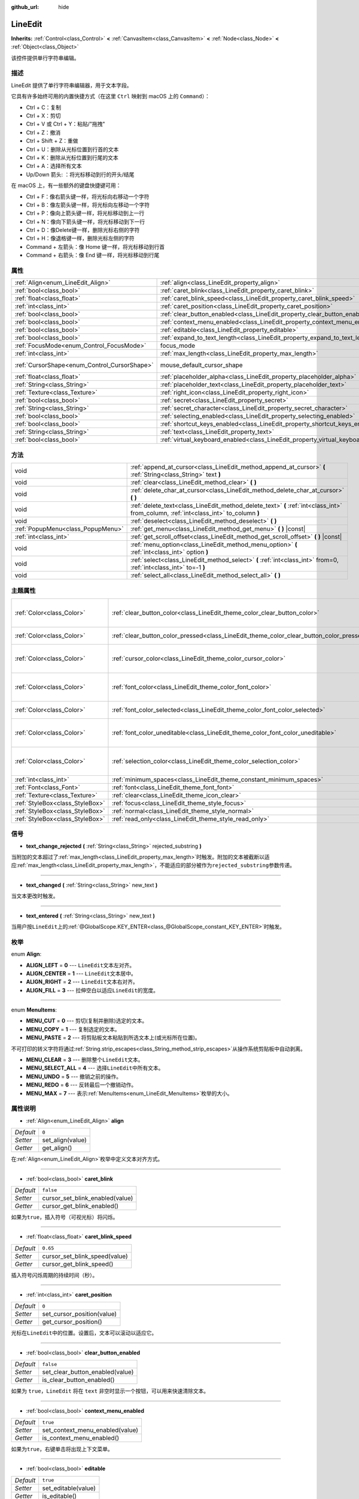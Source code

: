 :github_url: hide

.. Generated automatically by doc/tools/make_rst.py in GaaeExplorer's source tree.
.. DO NOT EDIT THIS FILE, but the LineEdit.xml source instead.
.. The source is found in doc/classes or modules/<name>/doc_classes.

.. _class_LineEdit:

LineEdit
========

**Inherits:** :ref:`Control<class_Control>` **<** :ref:`CanvasItem<class_CanvasItem>` **<** :ref:`Node<class_Node>` **<** :ref:`Object<class_Object>`

该控件提供单行字符串编辑。

描述
----

LineEdit 提供了单行字符串编辑器，用于文本字段。

它具有许多始终可用的内置快捷方式（在这里 ``Ctrl`` 映射到 macOS 上的 ``Command``\ ）：

- Ctrl + C：复制

- Ctrl + X：剪切

- Ctrl + V 或 Ctrl + Y：粘贴/"拖拽"

- Ctrl + Z：撤消

- Ctrl + Shift + Z：重做

- Ctrl + U：删除从光标位置到行首的文本

- Ctrl + K：删除从光标位置到行尾的文本

- Ctrl + A：选择所有文本

- Up/Down 箭头: ：将光标移动到行的开头/结尾

在 macOS 上，有一些额外的键盘快捷键可用：

- Ctrl + F：像右箭头键一样，将光标向右移动一个字符

- Ctrl + B：像左箭头键一样，将光标向左移动一个字符

- Ctrl + P：像向上箭头键一样，将光标移动到上一行

- Ctrl + N：像向下箭头键一样，将光标移动到下一行

- Ctrl + D：像Delete键一样，删除光标右侧的字符

- Ctrl + H：像退格键一样，删除光标左侧的字符

- Command + 左箭头：像 Home 键一样，将光标移动到行首

- Command + 右箭头：像 End 键一样，将光标移动到行尾

属性
----

+----------------------------------------------+-----------------------------------------------------------------------------------+-------------------------------------------------------------------------------------+
| :ref:`Align<enum_LineEdit_Align>`            | :ref:`align<class_LineEdit_property_align>`                                       | ``0``                                                                               |
+----------------------------------------------+-----------------------------------------------------------------------------------+-------------------------------------------------------------------------------------+
| :ref:`bool<class_bool>`                      | :ref:`caret_blink<class_LineEdit_property_caret_blink>`                           | ``false``                                                                           |
+----------------------------------------------+-----------------------------------------------------------------------------------+-------------------------------------------------------------------------------------+
| :ref:`float<class_float>`                    | :ref:`caret_blink_speed<class_LineEdit_property_caret_blink_speed>`               | ``0.65``                                                                            |
+----------------------------------------------+-----------------------------------------------------------------------------------+-------------------------------------------------------------------------------------+
| :ref:`int<class_int>`                        | :ref:`caret_position<class_LineEdit_property_caret_position>`                     | ``0``                                                                               |
+----------------------------------------------+-----------------------------------------------------------------------------------+-------------------------------------------------------------------------------------+
| :ref:`bool<class_bool>`                      | :ref:`clear_button_enabled<class_LineEdit_property_clear_button_enabled>`         | ``false``                                                                           |
+----------------------------------------------+-----------------------------------------------------------------------------------+-------------------------------------------------------------------------------------+
| :ref:`bool<class_bool>`                      | :ref:`context_menu_enabled<class_LineEdit_property_context_menu_enabled>`         | ``true``                                                                            |
+----------------------------------------------+-----------------------------------------------------------------------------------+-------------------------------------------------------------------------------------+
| :ref:`bool<class_bool>`                      | :ref:`editable<class_LineEdit_property_editable>`                                 | ``true``                                                                            |
+----------------------------------------------+-----------------------------------------------------------------------------------+-------------------------------------------------------------------------------------+
| :ref:`bool<class_bool>`                      | :ref:`expand_to_text_length<class_LineEdit_property_expand_to_text_length>`       | ``false``                                                                           |
+----------------------------------------------+-----------------------------------------------------------------------------------+-------------------------------------------------------------------------------------+
| :ref:`FocusMode<enum_Control_FocusMode>`     | focus_mode                                                                        | ``2`` (overrides :ref:`Control<class_Control_property_focus_mode>`)                 |
+----------------------------------------------+-----------------------------------------------------------------------------------+-------------------------------------------------------------------------------------+
| :ref:`int<class_int>`                        | :ref:`max_length<class_LineEdit_property_max_length>`                             | ``0``                                                                               |
+----------------------------------------------+-----------------------------------------------------------------------------------+-------------------------------------------------------------------------------------+
| :ref:`CursorShape<enum_Control_CursorShape>` | mouse_default_cursor_shape                                                        | ``1`` (overrides :ref:`Control<class_Control_property_mouse_default_cursor_shape>`) |
+----------------------------------------------+-----------------------------------------------------------------------------------+-------------------------------------------------------------------------------------+
| :ref:`float<class_float>`                    | :ref:`placeholder_alpha<class_LineEdit_property_placeholder_alpha>`               | ``0.6``                                                                             |
+----------------------------------------------+-----------------------------------------------------------------------------------+-------------------------------------------------------------------------------------+
| :ref:`String<class_String>`                  | :ref:`placeholder_text<class_LineEdit_property_placeholder_text>`                 | ``""``                                                                              |
+----------------------------------------------+-----------------------------------------------------------------------------------+-------------------------------------------------------------------------------------+
| :ref:`Texture<class_Texture>`                | :ref:`right_icon<class_LineEdit_property_right_icon>`                             |                                                                                     |
+----------------------------------------------+-----------------------------------------------------------------------------------+-------------------------------------------------------------------------------------+
| :ref:`bool<class_bool>`                      | :ref:`secret<class_LineEdit_property_secret>`                                     | ``false``                                                                           |
+----------------------------------------------+-----------------------------------------------------------------------------------+-------------------------------------------------------------------------------------+
| :ref:`String<class_String>`                  | :ref:`secret_character<class_LineEdit_property_secret_character>`                 | ``"*"``                                                                             |
+----------------------------------------------+-----------------------------------------------------------------------------------+-------------------------------------------------------------------------------------+
| :ref:`bool<class_bool>`                      | :ref:`selecting_enabled<class_LineEdit_property_selecting_enabled>`               | ``true``                                                                            |
+----------------------------------------------+-----------------------------------------------------------------------------------+-------------------------------------------------------------------------------------+
| :ref:`bool<class_bool>`                      | :ref:`shortcut_keys_enabled<class_LineEdit_property_shortcut_keys_enabled>`       | ``true``                                                                            |
+----------------------------------------------+-----------------------------------------------------------------------------------+-------------------------------------------------------------------------------------+
| :ref:`String<class_String>`                  | :ref:`text<class_LineEdit_property_text>`                                         | ``""``                                                                              |
+----------------------------------------------+-----------------------------------------------------------------------------------+-------------------------------------------------------------------------------------+
| :ref:`bool<class_bool>`                      | :ref:`virtual_keyboard_enabled<class_LineEdit_property_virtual_keyboard_enabled>` | ``true``                                                                            |
+----------------------------------------------+-----------------------------------------------------------------------------------+-------------------------------------------------------------------------------------+

方法
----

+-----------------------------------+--------------------------------------------------------------------------------------------------------------------------------------+
| void                              | :ref:`append_at_cursor<class_LineEdit_method_append_at_cursor>` **(** :ref:`String<class_String>` text **)**                         |
+-----------------------------------+--------------------------------------------------------------------------------------------------------------------------------------+
| void                              | :ref:`clear<class_LineEdit_method_clear>` **(** **)**                                                                                |
+-----------------------------------+--------------------------------------------------------------------------------------------------------------------------------------+
| void                              | :ref:`delete_char_at_cursor<class_LineEdit_method_delete_char_at_cursor>` **(** **)**                                                |
+-----------------------------------+--------------------------------------------------------------------------------------------------------------------------------------+
| void                              | :ref:`delete_text<class_LineEdit_method_delete_text>` **(** :ref:`int<class_int>` from_column, :ref:`int<class_int>` to_column **)** |
+-----------------------------------+--------------------------------------------------------------------------------------------------------------------------------------+
| void                              | :ref:`deselect<class_LineEdit_method_deselect>` **(** **)**                                                                          |
+-----------------------------------+--------------------------------------------------------------------------------------------------------------------------------------+
| :ref:`PopupMenu<class_PopupMenu>` | :ref:`get_menu<class_LineEdit_method_get_menu>` **(** **)** |const|                                                                  |
+-----------------------------------+--------------------------------------------------------------------------------------------------------------------------------------+
| :ref:`int<class_int>`             | :ref:`get_scroll_offset<class_LineEdit_method_get_scroll_offset>` **(** **)** |const|                                                |
+-----------------------------------+--------------------------------------------------------------------------------------------------------------------------------------+
| void                              | :ref:`menu_option<class_LineEdit_method_menu_option>` **(** :ref:`int<class_int>` option **)**                                       |
+-----------------------------------+--------------------------------------------------------------------------------------------------------------------------------------+
| void                              | :ref:`select<class_LineEdit_method_select>` **(** :ref:`int<class_int>` from=0, :ref:`int<class_int>` to=-1 **)**                    |
+-----------------------------------+--------------------------------------------------------------------------------------------------------------------------------------+
| void                              | :ref:`select_all<class_LineEdit_method_select_all>` **(** **)**                                                                      |
+-----------------------------------+--------------------------------------------------------------------------------------------------------------------------------------+

主题属性
--------

+---------------------------------+------------------------------------------------------------------------------------------+------------------------------------+
| :ref:`Color<class_Color>`       | :ref:`clear_button_color<class_LineEdit_theme_color_clear_button_color>`                 | ``Color( 0.88, 0.88, 0.88, 1 )``   |
+---------------------------------+------------------------------------------------------------------------------------------+------------------------------------+
| :ref:`Color<class_Color>`       | :ref:`clear_button_color_pressed<class_LineEdit_theme_color_clear_button_color_pressed>` | ``Color( 1, 1, 1, 1 )``            |
+---------------------------------+------------------------------------------------------------------------------------------+------------------------------------+
| :ref:`Color<class_Color>`       | :ref:`cursor_color<class_LineEdit_theme_color_cursor_color>`                             | ``Color( 0.94, 0.94, 0.94, 1 )``   |
+---------------------------------+------------------------------------------------------------------------------------------+------------------------------------+
| :ref:`Color<class_Color>`       | :ref:`font_color<class_LineEdit_theme_color_font_color>`                                 | ``Color( 0.88, 0.88, 0.88, 1 )``   |
+---------------------------------+------------------------------------------------------------------------------------------+------------------------------------+
| :ref:`Color<class_Color>`       | :ref:`font_color_selected<class_LineEdit_theme_color_font_color_selected>`               | ``Color( 0, 0, 0, 1 )``            |
+---------------------------------+------------------------------------------------------------------------------------------+------------------------------------+
| :ref:`Color<class_Color>`       | :ref:`font_color_uneditable<class_LineEdit_theme_color_font_color_uneditable>`           | ``Color( 0.88, 0.88, 0.88, 0.5 )`` |
+---------------------------------+------------------------------------------------------------------------------------------+------------------------------------+
| :ref:`Color<class_Color>`       | :ref:`selection_color<class_LineEdit_theme_color_selection_color>`                       | ``Color( 0.49, 0.49, 0.49, 1 )``   |
+---------------------------------+------------------------------------------------------------------------------------------+------------------------------------+
| :ref:`int<class_int>`           | :ref:`minimum_spaces<class_LineEdit_theme_constant_minimum_spaces>`                      | ``12``                             |
+---------------------------------+------------------------------------------------------------------------------------------+------------------------------------+
| :ref:`Font<class_Font>`         | :ref:`font<class_LineEdit_theme_font_font>`                                              |                                    |
+---------------------------------+------------------------------------------------------------------------------------------+------------------------------------+
| :ref:`Texture<class_Texture>`   | :ref:`clear<class_LineEdit_theme_icon_clear>`                                            |                                    |
+---------------------------------+------------------------------------------------------------------------------------------+------------------------------------+
| :ref:`StyleBox<class_StyleBox>` | :ref:`focus<class_LineEdit_theme_style_focus>`                                           |                                    |
+---------------------------------+------------------------------------------------------------------------------------------+------------------------------------+
| :ref:`StyleBox<class_StyleBox>` | :ref:`normal<class_LineEdit_theme_style_normal>`                                         |                                    |
+---------------------------------+------------------------------------------------------------------------------------------+------------------------------------+
| :ref:`StyleBox<class_StyleBox>` | :ref:`read_only<class_LineEdit_theme_style_read_only>`                                   |                                    |
+---------------------------------+------------------------------------------------------------------------------------------+------------------------------------+

信号
----

.. _class_LineEdit_signal_text_change_rejected:

- **text_change_rejected** **(** :ref:`String<class_String>` rejected_substring **)**

当附加的文本超过了\ :ref:`max_length<class_LineEdit_property_max_length>`\ 时触发。附加的文本被截断以适应\ :ref:`max_length<class_LineEdit_property_max_length>`\ ，不能适应的部分被作为\ ``rejected_substring``\ 参数传递。

----

.. _class_LineEdit_signal_text_changed:

- **text_changed** **(** :ref:`String<class_String>` new_text **)**

当文本更改时触发。

----

.. _class_LineEdit_signal_text_entered:

- **text_entered** **(** :ref:`String<class_String>` new_text **)**

当用户按\ ``LineEdit``\ 上的\ :ref:`@GlobalScope.KEY_ENTER<class_@GlobalScope_constant_KEY_ENTER>`\ 时触发。

枚举
----

.. _enum_LineEdit_Align:

.. _class_LineEdit_constant_ALIGN_LEFT:

.. _class_LineEdit_constant_ALIGN_CENTER:

.. _class_LineEdit_constant_ALIGN_RIGHT:

.. _class_LineEdit_constant_ALIGN_FILL:

enum **Align**:

- **ALIGN_LEFT** = **0** --- ``LineEdit``\ 文本左对齐。

- **ALIGN_CENTER** = **1** --- ``LineEdit``\ 文本居中。

- **ALIGN_RIGHT** = **2** --- ``LineEdit``\ 文本右对齐。

- **ALIGN_FILL** = **3** --- 拉伸空白以适应\ ``LineEdit``\ 的宽度。

----

.. _enum_LineEdit_MenuItems:

.. _class_LineEdit_constant_MENU_CUT:

.. _class_LineEdit_constant_MENU_COPY:

.. _class_LineEdit_constant_MENU_PASTE:

.. _class_LineEdit_constant_MENU_CLEAR:

.. _class_LineEdit_constant_MENU_SELECT_ALL:

.. _class_LineEdit_constant_MENU_UNDO:

.. _class_LineEdit_constant_MENU_REDO:

.. _class_LineEdit_constant_MENU_MAX:

enum **MenuItems**:

- **MENU_CUT** = **0** --- 剪切(复制并删除)选定的文本。

- **MENU_COPY** = **1** --- 复制选定的文本。

- **MENU_PASTE** = **2** --- 将剪贴板文本粘贴到所选文本上(或光标所在位置)。

不可打印的转义字符将通过\ :ref:`String.strip_escapes<class_String_method_strip_escapes>`\ 从操作系统剪贴板中自动剥离。

- **MENU_CLEAR** = **3** --- 删除整个\ ``LineEdit``\ 文本。

- **MENU_SELECT_ALL** = **4** --- 选择\ ``LineEdit``\ 中所有文本。

- **MENU_UNDO** = **5** --- 撤销之前的操作。

- **MENU_REDO** = **6** --- 反转最后一个撤销动作。

- **MENU_MAX** = **7** --- 表示\ :ref:`MenuItems<enum_LineEdit_MenuItems>`\ 枚举的大小。

属性说明
--------

.. _class_LineEdit_property_align:

- :ref:`Align<enum_LineEdit_Align>` **align**

+-----------+------------------+
| *Default* | ``0``            |
+-----------+------------------+
| *Setter*  | set_align(value) |
+-----------+------------------+
| *Getter*  | get_align()      |
+-----------+------------------+

在\ :ref:`Align<enum_LineEdit_Align>`\ 枚举中定义文本对齐方式。

----

.. _class_LineEdit_property_caret_blink:

- :ref:`bool<class_bool>` **caret_blink**

+-----------+---------------------------------+
| *Default* | ``false``                       |
+-----------+---------------------------------+
| *Setter*  | cursor_set_blink_enabled(value) |
+-----------+---------------------------------+
| *Getter*  | cursor_get_blink_enabled()      |
+-----------+---------------------------------+

如果为\ ``true``\ ，插入符号（可视光标）将闪烁。

----

.. _class_LineEdit_property_caret_blink_speed:

- :ref:`float<class_float>` **caret_blink_speed**

+-----------+-------------------------------+
| *Default* | ``0.65``                      |
+-----------+-------------------------------+
| *Setter*  | cursor_set_blink_speed(value) |
+-----------+-------------------------------+
| *Getter*  | cursor_get_blink_speed()      |
+-----------+-------------------------------+

插入符号闪烁周期的持续时间（秒）。

----

.. _class_LineEdit_property_caret_position:

- :ref:`int<class_int>` **caret_position**

+-----------+----------------------------+
| *Default* | ``0``                      |
+-----------+----------------------------+
| *Setter*  | set_cursor_position(value) |
+-----------+----------------------------+
| *Getter*  | get_cursor_position()      |
+-----------+----------------------------+

光标在\ ``LineEdit``\ 中的位置。设置后，文本可以滚动以适应它。

----

.. _class_LineEdit_property_clear_button_enabled:

- :ref:`bool<class_bool>` **clear_button_enabled**

+-----------+---------------------------------+
| *Default* | ``false``                       |
+-----------+---------------------------------+
| *Setter*  | set_clear_button_enabled(value) |
+-----------+---------------------------------+
| *Getter*  | is_clear_button_enabled()       |
+-----------+---------------------------------+

如果为 ``true``\ ，\ ``LineEdit`` 将在 ``text`` 非空时显示一个按钮，可以用来快速清除文本。

----

.. _class_LineEdit_property_context_menu_enabled:

- :ref:`bool<class_bool>` **context_menu_enabled**

+-----------+---------------------------------+
| *Default* | ``true``                        |
+-----------+---------------------------------+
| *Setter*  | set_context_menu_enabled(value) |
+-----------+---------------------------------+
| *Getter*  | is_context_menu_enabled()       |
+-----------+---------------------------------+

如果为\ ``true``\ ，右键单击将出现上下文菜单。

----

.. _class_LineEdit_property_editable:

- :ref:`bool<class_bool>` **editable**

+-----------+---------------------+
| *Default* | ``true``            |
+-----------+---------------------+
| *Setter*  | set_editable(value) |
+-----------+---------------------+
| *Getter*  | is_editable()       |
+-----------+---------------------+

如果为\ ``false``\ ，则不能修改现在的文本，也不能添加新文本。

----

.. _class_LineEdit_property_expand_to_text_length:

- :ref:`bool<class_bool>` **expand_to_text_length**

+-----------+----------------------------------+
| *Default* | ``false``                        |
+-----------+----------------------------------+
| *Setter*  | set_expand_to_text_length(value) |
+-----------+----------------------------------+
| *Getter*  | get_expand_to_text_length()      |
+-----------+----------------------------------+

如果\ ``true``\ ，则\ ``LineEdit``\ 宽度将增加到比\ :ref:`text<class_LineEdit_property_text>`\ 长。如果\ :ref:`text<class_LineEdit_property_text>`\ 被缩短，它将\ **不**\ 压缩。

----

.. _class_LineEdit_property_max_length:

- :ref:`int<class_int>` **max_length**

+-----------+-----------------------+
| *Default* | ``0``                 |
+-----------+-----------------------+
| *Setter*  | set_max_length(value) |
+-----------+-----------------------+
| *Getter*  | get_max_length()      |
+-----------+-----------------------+

在\ ``LineEdit``\ 内可输入的最大字符量。如果\ ``0``\ ，则没有限制。

当定义了限制时，超过\ :ref:`max_length<class_LineEdit_property_max_length>`\ 的字符会被截断。这在设置最大长度时现有的 :ref:`text<class_LineEdit_property_text>` 内容，或在\ ``LineEdit``\ 中插入的新文本，包括粘贴时发生。如果任何输入的文本被截断，\ :ref:`text_change_rejected<class_LineEdit_signal_text_change_rejected>`\ 信号将以被截断的子串为参数发送出来。

\ **例如:**\ 

::

    text = "Hello world"
    max_length = 5
    # `text` becomes "Hello".
    max_length = 10
    text += " goodbye"
    # `text` becomes "Hello good".
    # `text_change_rejected` is emitted with "bye" as parameter.

----

.. _class_LineEdit_property_placeholder_alpha:

- :ref:`float<class_float>` **placeholder_alpha**

+-----------+------------------------------+
| *Default* | ``0.6``                      |
+-----------+------------------------------+
| *Setter*  | set_placeholder_alpha(value) |
+-----------+------------------------------+
| *Getter*  | get_placeholder_alpha()      |
+-----------+------------------------------+

:ref:`placeholder_text<class_LineEdit_property_placeholder_text>`\ 的不透明度。值从\ ``0``\ 到\ ``1``\ 。

----

.. _class_LineEdit_property_placeholder_text:

- :ref:`String<class_String>` **placeholder_text**

+-----------+------------------------+
| *Default* | ``""``                 |
+-----------+------------------------+
| *Setter*  | set_placeholder(value) |
+-----------+------------------------+
| *Getter*  | get_placeholder()      |
+-----------+------------------------+

当\ ``LineEdit``\ 为空时显示的文本。它\ **不是**\ ``LineEdit``\ 的默认值（见 :ref:`text<class_LineEdit_property_text>`\ ）。

----

.. _class_LineEdit_property_right_icon:

- :ref:`Texture<class_Texture>` **right_icon**

+----------+-----------------------+
| *Setter* | set_right_icon(value) |
+----------+-----------------------+
| *Getter* | get_right_icon()      |
+----------+-----------------------+

如果没有\ :ref:`text<class_LineEdit_property_text>`\ ，或如果\ :ref:`clear_button_enabled<class_LineEdit_property_clear_button_enabled>`\ 设置为\ ``false``\ ，则设置将出现在\ ``LineEdit``\ 右端的图标。

----

.. _class_LineEdit_property_secret:

- :ref:`bool<class_bool>` **secret**

+-----------+-------------------+
| *Default* | ``false``         |
+-----------+-------------------+
| *Setter*  | set_secret(value) |
+-----------+-------------------+
| *Getter*  | is_secret()       |
+-----------+-------------------+

如果为\ ``true``\ ，每个字符都会被替换成密码字符（参考\ :ref:`secret_character<class_LineEdit_property_secret_character>`\ ）。

----

.. _class_LineEdit_property_secret_character:

- :ref:`String<class_String>` **secret_character**

+-----------+-----------------------------+
| *Default* | ``"*"``                     |
+-----------+-----------------------------+
| *Setter*  | set_secret_character(value) |
+-----------+-----------------------------+
| *Getter*  | get_secret_character()      |
+-----------+-----------------------------+

用来作为密码输入的字符（默认为 "\*"）。只能用一个字符作为密码字符。

----

.. _class_LineEdit_property_selecting_enabled:

- :ref:`bool<class_bool>` **selecting_enabled**

+-----------+------------------------------+
| *Default* | ``true``                     |
+-----------+------------------------------+
| *Setter*  | set_selecting_enabled(value) |
+-----------+------------------------------+
| *Getter*  | is_selecting_enabled()       |
+-----------+------------------------------+

如果为\ ``false``\ ，则无法用鼠标或键盘选择文本。

----

.. _class_LineEdit_property_shortcut_keys_enabled:

- :ref:`bool<class_bool>` **shortcut_keys_enabled**

+-----------+----------------------------------+
| *Default* | ``true``                         |
+-----------+----------------------------------+
| *Setter*  | set_shortcut_keys_enabled(value) |
+-----------+----------------------------------+
| *Getter*  | is_shortcut_keys_enabled()       |
+-----------+----------------------------------+

如果为\ ``false``\ ，快捷键将被禁用。

----

.. _class_LineEdit_property_text:

- :ref:`String<class_String>` **text**

+-----------+-----------------+
| *Default* | ``""``          |
+-----------+-----------------+
| *Setter*  | set_text(value) |
+-----------+-----------------+
| *Getter*  | get_text()      |
+-----------+-----------------+

``LineEdit``\ 的字符串值。

\ **注意:**\ 使用这个属性更改文本不会触发\ :ref:`text_changed<class_LineEdit_signal_text_changed>`\ 信号。

----

.. _class_LineEdit_property_virtual_keyboard_enabled:

- :ref:`bool<class_bool>` **virtual_keyboard_enabled**

+-----------+-------------------------------------+
| *Default* | ``true``                            |
+-----------+-------------------------------------+
| *Setter*  | set_virtual_keyboard_enabled(value) |
+-----------+-------------------------------------+
| *Getter*  | is_virtual_keyboard_enabled()       |
+-----------+-------------------------------------+

如果\ ``true``\ ，则本机虚拟键盘将显示在支持它的平台上。

方法说明
--------

.. _class_LineEdit_method_append_at_cursor:

- void **append_at_cursor** **(** :ref:`String<class_String>` text **)**

在光标后添加\ ``text``\ 文本。如果产生的值长于\ :ref:`max_length<class_LineEdit_property_max_length>`\ ，则不会发生任何事情。

----

.. _class_LineEdit_method_clear:

- void **clear** **(** **)**

擦除 ``LineEdit`` 的 :ref:`text<class_LineEdit_property_text>`\ 文本 。

----

.. _class_LineEdit_method_delete_char_at_cursor:

- void **delete_char_at_cursor** **(** **)**

在光标的当前位置删除一个字符（相当于按\ ``Delete``\ 键）。

----

.. _class_LineEdit_method_delete_text:

- void **delete_text** **(** :ref:`int<class_int>` from_column, :ref:`int<class_int>` to_column **)**

删除从\ ``from_column``\ 到\ ``to_column``\ 位置的文本\ :ref:`text<class_LineEdit_property_text>`\ 的一部分。两个参数都应该在文本的长度之内。

----

.. _class_LineEdit_method_deselect:

- void **deselect** **(** **)**

清除当前选择。

----

.. _class_LineEdit_method_get_menu:

- :ref:`PopupMenu<class_PopupMenu>` **get_menu** **(** **)** |const|

返回这个\ ``LineEdit``\ 的\ :ref:`PopupMenu<class_PopupMenu>`\ 。默认情况下，这个菜单在右键点击\ ``LineEdit``\ 时显示。

\ **警告：** 这是一个必要的内部节点，移除和释放它可能会导致崩溃。如果你想隐藏它或它的任何子节点，请使用其的 :ref:`CanvasItem.visible<class_CanvasItem_property_visible>` 属性。

----

.. _class_LineEdit_method_get_scroll_offset:

- :ref:`int<class_int>` **get_scroll_offset** **(** **)** |const|

返回由\ :ref:`caret_position<class_LineEdit_property_caret_position>`\ 引起的滚动偏移，作为数字字符串。

----

.. _class_LineEdit_method_menu_option:

- void **menu_option** **(** :ref:`int<class_int>` option **)**

执行\ :ref:`MenuItems<enum_LineEdit_MenuItems>`\ 枚举中定义的给定操作。

----

.. _class_LineEdit_method_select:

- void **select** **(** :ref:`int<class_int>` from=0, :ref:`int<class_int>` to=-1 **)**

在\ ``from``\ 和\ ``to``\ 之间的\ ``LineEdit``\ 内选择字符。默认情况下，\ ``from``\ 位于开头，\ ``to``\ 位于结尾。

::

    text = "Welcome"
    select() # 将选择 "Welcome".
    select(4) # 将选择 "ome".
    select(2, 5) #将选择 "lco".

----

.. _class_LineEdit_method_select_all:

- void **select_all** **(** **)**

选择整个 :ref:`String<class_String>`\ 。

Theme Property Descriptions
---------------------------

.. _class_LineEdit_theme_color_clear_button_color:

- :ref:`Color<class_Color>` **clear_button_color**

+-----------+----------------------------------+
| *Default* | ``Color( 0.88, 0.88, 0.88, 1 )`` |
+-----------+----------------------------------+

用作清除按钮默认色调的颜色。

----

.. _class_LineEdit_theme_color_clear_button_color_pressed:

- :ref:`Color<class_Color>` **clear_button_color_pressed**

+-----------+-------------------------+
| *Default* | ``Color( 1, 1, 1, 1 )`` |
+-----------+-------------------------+

按下清除按钮时使用的颜色。

----

.. _class_LineEdit_theme_color_cursor_color:

- :ref:`Color<class_Color>` **cursor_color**

+-----------+----------------------------------+
| *Default* | ``Color( 0.94, 0.94, 0.94, 1 )`` |
+-----------+----------------------------------+

``LineEdit``\ 可视光标(插入符号)的颜色。

----

.. _class_LineEdit_theme_color_font_color:

- :ref:`Color<class_Color>` **font_color**

+-----------+----------------------------------+
| *Default* | ``Color( 0.88, 0.88, 0.88, 1 )`` |
+-----------+----------------------------------+

默认字体颜色。

----

.. _class_LineEdit_theme_color_font_color_selected:

- :ref:`Color<class_Color>` **font_color_selected**

+-----------+-------------------------+
| *Default* | ``Color( 0, 0, 0, 1 )`` |
+-----------+-------------------------+

选定文本的字体颜色(在选择矩形内)。

----

.. _class_LineEdit_theme_color_font_color_uneditable:

- :ref:`Color<class_Color>` **font_color_uneditable**

+-----------+------------------------------------+
| *Default* | ``Color( 0.88, 0.88, 0.88, 0.5 )`` |
+-----------+------------------------------------+

禁用编辑时的字体颜色。

----

.. _class_LineEdit_theme_color_selection_color:

- :ref:`Color<class_Color>` **selection_color**

+-----------+----------------------------------+
| *Default* | ``Color( 0.49, 0.49, 0.49, 1 )`` |
+-----------+----------------------------------+

选择矩形的颜色。

----

.. _class_LineEdit_theme_constant_minimum_spaces:

- :ref:`int<class_int>` **minimum_spaces**

+-----------+--------+
| *Default* | ``12`` |
+-----------+--------+

文本的最小水平空间(不包括清除按钮和内容边距)。该值以空格字符的计数来衡量(即无需滚动即可显示空格字符的数量)。

----

.. _class_LineEdit_theme_font_font:

- :ref:`Font<class_Font>` **font**

文本使用的字体。

----

.. _class_LineEdit_theme_icon_clear:

- :ref:`Texture<class_Texture>` **clear**

“清除”按钮的纹理。请参阅\ :ref:`clear_button_enabled<class_LineEdit_property_clear_button_enabled>`\ 。

----

.. _class_LineEdit_theme_style_focus:

- :ref:`StyleBox<class_StyleBox>` **focus**

当\ ``LineEdit``\ 具有图形用户界面焦点时使用的背景。

----

.. _class_LineEdit_theme_style_normal:

- :ref:`StyleBox<class_StyleBox>` **normal**

``LineEdit``\ 的默认背景。

----

.. _class_LineEdit_theme_style_read_only:

- :ref:`StyleBox<class_StyleBox>` **read_only**

``LineEdit``\ 处于只读模式时使用的背景(:ref:`editable<class_LineEdit_property_editable>`\ 设置为\ ``false``)。

.. |virtual| replace:: :abbr:`virtual (This method should typically be overridden by the user to have any effect.)`
.. |const| replace:: :abbr:`const (This method has no side effects. It doesn't modify any of the instance's member variables.)`
.. |vararg| replace:: :abbr:`vararg (This method accepts any number of arguments after the ones described here.)`

